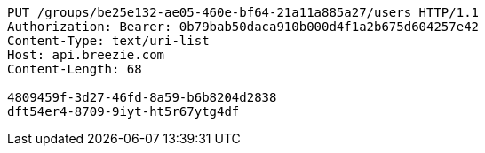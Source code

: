[source,http,options="nowrap"]
----
PUT /groups/be25e132-ae05-460e-bf64-21a11a885a27/users HTTP/1.1
Authorization: Bearer: 0b79bab50daca910b000d4f1a2b675d604257e42
Content-Type: text/uri-list
Host: api.breezie.com
Content-Length: 68

4809459f-3d27-46fd-8a59-b6b8204d2838
dft54er4-8709-9iyt-ht5r67ytg4df
----